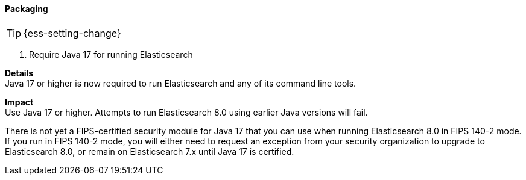 [discrete]
[[breaking_80_packaging]]
==== Packaging

//NOTE: The notable-breaking-changes tagged regions are re-used in the
//Installation and Upgrade Guide

TIP: {ess-setting-change}

// tag::notable-breaking-changes[]
[[require_java_17_for_running_elasticsearch]]
. Require Java 17 for running Elasticsearch
[%collapsible]
====
*Details* +
Java 17 or higher is now required to run Elasticsearch and any of its command
line tools.

*Impact* +
Use Java 17 or higher. Attempts to run Elasticsearch 8.0 using earlier Java versions will
fail.

There is not yet a FIPS-certified security module for Java 17
that you can use when running Elasticsearch 8.0 in FIPS 140-2 mode.
If you run in FIPS 140-2 mode, you will either need to request an exception
from your security organization to upgrade to Elasticsearch 8.0,
or remain on Elasticsearch 7.x until Java 17 is certified.
====
// end::notable-breaking-changes[]

